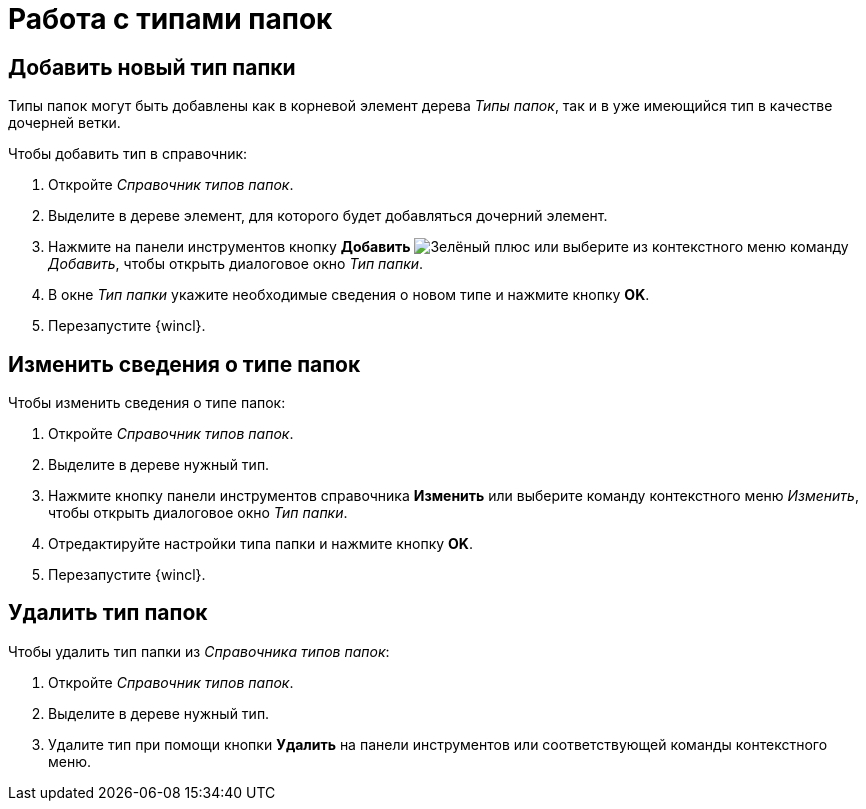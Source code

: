 = Работа с типами папок

== Добавить новый тип папки

Типы папок могут быть добавлены как в корневой элемент дерева _Типы папок_, так и в уже имеющийся тип в качестве дочерней ветки.

.Чтобы добавить тип в справочник:
. Откройте _Справочник типов папок_.
. Выделите в дереве элемент, для которого будет добавляться дочерний элемент.
. Нажмите на панели инструментов кнопку *Добавить* image:buttons/plus.png[Зелёный плюс] или выберите из контекстного меню команду _Добавить_, чтобы открыть диалоговое окно _Тип папки_.
. В окне _Тип папки_ укажите необходимые сведения о новом типе и нажмите кнопку *OK*.
. Перезапустите {wincl}.

== Изменить сведения о типе папок

.Чтобы изменить сведения о типе папок:
. Откройте _Справочник типов папок_.
. Выделите в дереве нужный тип.
. Нажмите кнопку панели инструментов справочника *Изменить* или выберите команду контекстного меню _Изменить_, чтобы открыть диалоговое окно _Тип папки_.
. Отредактируйте настройки типа папки и нажмите кнопку *OK*.
. Перезапустите {wincl}.

== Удалить тип папок

.Чтобы удалить тип папки из _Справочника типов папок_:
. Откройте _Справочник типов папок_.
. Выделите в дереве нужный тип.
. Удалите тип при помощи кнопки *Удалить* на панели инструментов или соответствующей команды контекстного меню.
